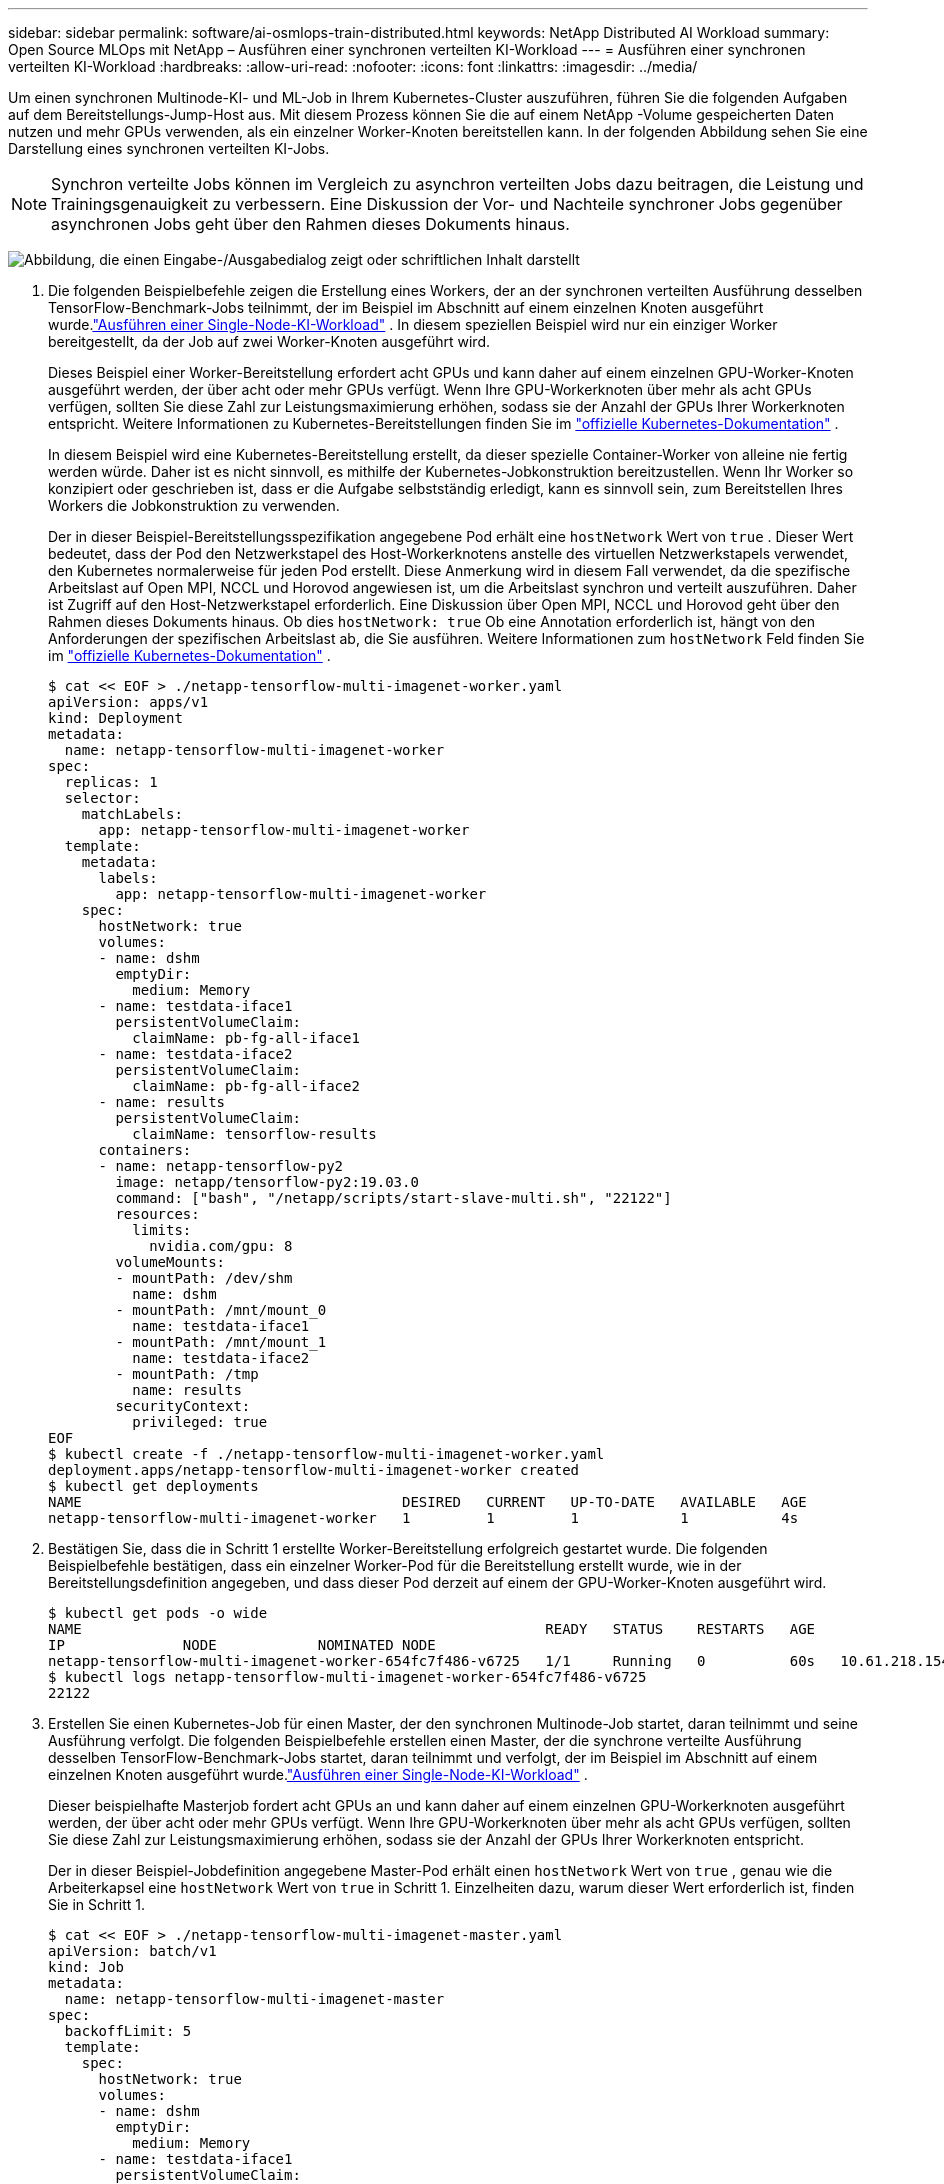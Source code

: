 ---
sidebar: sidebar 
permalink: software/ai-osmlops-train-distributed.html 
keywords: NetApp Distributed AI Workload 
summary: Open Source MLOps mit NetApp – Ausführen einer synchronen verteilten KI-Workload 
---
= Ausführen einer synchronen verteilten KI-Workload
:hardbreaks:
:allow-uri-read: 
:nofooter: 
:icons: font
:linkattrs: 
:imagesdir: ../media/


[role="lead"]
Um einen synchronen Multinode-KI- und ML-Job in Ihrem Kubernetes-Cluster auszuführen, führen Sie die folgenden Aufgaben auf dem Bereitstellungs-Jump-Host aus.  Mit diesem Prozess können Sie die auf einem NetApp -Volume gespeicherten Daten nutzen und mehr GPUs verwenden, als ein einzelner Worker-Knoten bereitstellen kann.  In der folgenden Abbildung sehen Sie eine Darstellung eines synchronen verteilten KI-Jobs.


NOTE: Synchron verteilte Jobs können im Vergleich zu asynchron verteilten Jobs dazu beitragen, die Leistung und Trainingsgenauigkeit zu verbessern.  Eine Diskussion der Vor- und Nachteile synchroner Jobs gegenüber asynchronen Jobs geht über den Rahmen dieses Dokuments hinaus.

image:aicp-006.png["Abbildung, die einen Eingabe-/Ausgabedialog zeigt oder schriftlichen Inhalt darstellt"]

. Die folgenden Beispielbefehle zeigen die Erstellung eines Workers, der an der synchronen verteilten Ausführung desselben TensorFlow-Benchmark-Jobs teilnimmt, der im Beispiel im Abschnitt auf einem einzelnen Knoten ausgeführt wurde.link:ai-osmlops-train-singlenode.html["Ausführen einer Single-Node-KI-Workload"] .  In diesem speziellen Beispiel wird nur ein einziger Worker bereitgestellt, da der Job auf zwei Worker-Knoten ausgeführt wird.
+
Dieses Beispiel einer Worker-Bereitstellung erfordert acht GPUs und kann daher auf einem einzelnen GPU-Worker-Knoten ausgeführt werden, der über acht oder mehr GPUs verfügt.  Wenn Ihre GPU-Workerknoten über mehr als acht GPUs verfügen, sollten Sie diese Zahl zur Leistungsmaximierung erhöhen, sodass sie der Anzahl der GPUs Ihrer Workerknoten entspricht.  Weitere Informationen zu Kubernetes-Bereitstellungen finden Sie im https://kubernetes.io/docs/concepts/workloads/controllers/deployment/["offizielle Kubernetes-Dokumentation"^] .

+
In diesem Beispiel wird eine Kubernetes-Bereitstellung erstellt, da dieser spezielle Container-Worker von alleine nie fertig werden würde.  Daher ist es nicht sinnvoll, es mithilfe der Kubernetes-Jobkonstruktion bereitzustellen.  Wenn Ihr Worker so konzipiert oder geschrieben ist, dass er die Aufgabe selbstständig erledigt, kann es sinnvoll sein, zum Bereitstellen Ihres Workers die Jobkonstruktion zu verwenden.

+
Der in dieser Beispiel-Bereitstellungsspezifikation angegebene Pod erhält eine `hostNetwork` Wert von `true` .  Dieser Wert bedeutet, dass der Pod den Netzwerkstapel des Host-Workerknotens anstelle des virtuellen Netzwerkstapels verwendet, den Kubernetes normalerweise für jeden Pod erstellt.  Diese Anmerkung wird in diesem Fall verwendet, da die spezifische Arbeitslast auf Open MPI, NCCL und Horovod angewiesen ist, um die Arbeitslast synchron und verteilt auszuführen.  Daher ist Zugriff auf den Host-Netzwerkstapel erforderlich.  Eine Diskussion über Open MPI, NCCL und Horovod geht über den Rahmen dieses Dokuments hinaus.  Ob dies `hostNetwork: true` Ob eine Annotation erforderlich ist, hängt von den Anforderungen der spezifischen Arbeitslast ab, die Sie ausführen.  Weitere Informationen zum `hostNetwork` Feld finden Sie im https://kubernetes.io/docs/concepts/policy/pod-security-policy/["offizielle Kubernetes-Dokumentation"^] .

+
....
$ cat << EOF > ./netapp-tensorflow-multi-imagenet-worker.yaml
apiVersion: apps/v1
kind: Deployment
metadata:
  name: netapp-tensorflow-multi-imagenet-worker
spec:
  replicas: 1
  selector:
    matchLabels:
      app: netapp-tensorflow-multi-imagenet-worker
  template:
    metadata:
      labels:
        app: netapp-tensorflow-multi-imagenet-worker
    spec:
      hostNetwork: true
      volumes:
      - name: dshm
        emptyDir:
          medium: Memory
      - name: testdata-iface1
        persistentVolumeClaim:
          claimName: pb-fg-all-iface1
      - name: testdata-iface2
        persistentVolumeClaim:
          claimName: pb-fg-all-iface2
      - name: results
        persistentVolumeClaim:
          claimName: tensorflow-results
      containers:
      - name: netapp-tensorflow-py2
        image: netapp/tensorflow-py2:19.03.0
        command: ["bash", "/netapp/scripts/start-slave-multi.sh", "22122"]
        resources:
          limits:
            nvidia.com/gpu: 8
        volumeMounts:
        - mountPath: /dev/shm
          name: dshm
        - mountPath: /mnt/mount_0
          name: testdata-iface1
        - mountPath: /mnt/mount_1
          name: testdata-iface2
        - mountPath: /tmp
          name: results
        securityContext:
          privileged: true
EOF
$ kubectl create -f ./netapp-tensorflow-multi-imagenet-worker.yaml
deployment.apps/netapp-tensorflow-multi-imagenet-worker created
$ kubectl get deployments
NAME                                      DESIRED   CURRENT   UP-TO-DATE   AVAILABLE   AGE
netapp-tensorflow-multi-imagenet-worker   1         1         1            1           4s
....
. Bestätigen Sie, dass die in Schritt 1 erstellte Worker-Bereitstellung erfolgreich gestartet wurde.  Die folgenden Beispielbefehle bestätigen, dass ein einzelner Worker-Pod für die Bereitstellung erstellt wurde, wie in der Bereitstellungsdefinition angegeben, und dass dieser Pod derzeit auf einem der GPU-Worker-Knoten ausgeführt wird.
+
....
$ kubectl get pods -o wide
NAME                                                       READY   STATUS    RESTARTS   AGE
IP              NODE            NOMINATED NODE
netapp-tensorflow-multi-imagenet-worker-654fc7f486-v6725   1/1     Running   0          60s   10.61.218.154   10.61.218.154   <none>
$ kubectl logs netapp-tensorflow-multi-imagenet-worker-654fc7f486-v6725
22122
....
. Erstellen Sie einen Kubernetes-Job für einen Master, der den synchronen Multinode-Job startet, daran teilnimmt und seine Ausführung verfolgt.  Die folgenden Beispielbefehle erstellen einen Master, der die synchrone verteilte Ausführung desselben TensorFlow-Benchmark-Jobs startet, daran teilnimmt und verfolgt, der im Beispiel im Abschnitt auf einem einzelnen Knoten ausgeführt wurde.link:ai-osmlops-train-singlenode.html["Ausführen einer Single-Node-KI-Workload"] .
+
Dieser beispielhafte Masterjob fordert acht GPUs an und kann daher auf einem einzelnen GPU-Workerknoten ausgeführt werden, der über acht oder mehr GPUs verfügt.  Wenn Ihre GPU-Workerknoten über mehr als acht GPUs verfügen, sollten Sie diese Zahl zur Leistungsmaximierung erhöhen, sodass sie der Anzahl der GPUs Ihrer Workerknoten entspricht.

+
Der in dieser Beispiel-Jobdefinition angegebene Master-Pod erhält einen `hostNetwork` Wert von `true` , genau wie die Arbeiterkapsel eine `hostNetwork` Wert von `true` in Schritt 1.  Einzelheiten dazu, warum dieser Wert erforderlich ist, finden Sie in Schritt 1.

+
....
$ cat << EOF > ./netapp-tensorflow-multi-imagenet-master.yaml
apiVersion: batch/v1
kind: Job
metadata:
  name: netapp-tensorflow-multi-imagenet-master
spec:
  backoffLimit: 5
  template:
    spec:
      hostNetwork: true
      volumes:
      - name: dshm
        emptyDir:
          medium: Memory
      - name: testdata-iface1
        persistentVolumeClaim:
          claimName: pb-fg-all-iface1
      - name: testdata-iface2
        persistentVolumeClaim:
          claimName: pb-fg-all-iface2
      - name: results
        persistentVolumeClaim:
          claimName: tensorflow-results
      containers:
      - name: netapp-tensorflow-py2
        image: netapp/tensorflow-py2:19.03.0
        command: ["python", "/netapp/scripts/run.py", "--dataset_dir=/mnt/mount_0/dataset/imagenet", "--port=22122", "--num_devices=16", "--dgx_version=dgx1", "--nodes=10.61.218.152,10.61.218.154"]
        resources:
          limits:
            nvidia.com/gpu: 8
        volumeMounts:
        - mountPath: /dev/shm
          name: dshm
        - mountPath: /mnt/mount_0
          name: testdata-iface1
        - mountPath: /mnt/mount_1
          name: testdata-iface2
        - mountPath: /tmp
          name: results
        securityContext:
          privileged: true
      restartPolicy: Never
EOF
$ kubectl create -f ./netapp-tensorflow-multi-imagenet-master.yaml
job.batch/netapp-tensorflow-multi-imagenet-master created
$ kubectl get jobs
NAME                                      COMPLETIONS   DURATION   AGE
netapp-tensorflow-multi-imagenet-master   0/1           25s        25s
....
. Bestätigen Sie, dass der in Schritt 3 erstellte Masterjob ordnungsgemäß ausgeführt wird.  Der folgende Beispielbefehl bestätigt, dass für den Job ein einzelner Master-Pod erstellt wurde, wie in der Jobdefinition angegeben, und dass dieser Pod derzeit auf einem der GPU-Worker-Knoten ausgeführt wird.  Sie sollten auch sehen, dass der Worker-Pod, den Sie ursprünglich in Schritt 1 gesehen haben, noch ausgeführt wird und dass die Master- und Worker-Pods auf verschiedenen Knoten ausgeführt werden.
+
....
$ kubectl get pods -o wide
NAME                                                       READY   STATUS    RESTARTS   AGE
IP              NODE            NOMINATED NODE
netapp-tensorflow-multi-imagenet-master-ppwwj              1/1     Running   0          45s   10.61.218.152   10.61.218.152   <none>
netapp-tensorflow-multi-imagenet-worker-654fc7f486-v6725   1/1     Running   0          26m   10.61.218.154   10.61.218.154   <none>
....
. Bestätigen Sie, dass der in Schritt 3 erstellte Masterjob erfolgreich abgeschlossen wurde.  Die folgenden Beispielbefehle bestätigen, dass der Auftrag erfolgreich abgeschlossen wurde.
+
....
$ kubectl get jobs
NAME                                      COMPLETIONS   DURATION   AGE
netapp-tensorflow-multi-imagenet-master   1/1           5m50s      9m18s
$ kubectl get pods
NAME                                                       READY   STATUS      RESTARTS   AGE
netapp-tensorflow-multi-imagenet-master-ppwwj              0/1     Completed   0          9m38s
netapp-tensorflow-multi-imagenet-worker-654fc7f486-v6725   1/1     Running     0          35m
$ kubectl logs netapp-tensorflow-multi-imagenet-master-ppwwj
[10.61.218.152:00008] WARNING: local probe returned unhandled shell:unknown assuming bash
rm: cannot remove '/lib': Is a directory
[10.61.218.154:00033] PMIX ERROR: NO-PERMISSIONS in file gds_dstore.c at line 702
[10.61.218.154:00033] PMIX ERROR: NO-PERMISSIONS in file gds_dstore.c at line 711
[10.61.218.152:00008] PMIX ERROR: NO-PERMISSIONS in file gds_dstore.c at line 702
[10.61.218.152:00008] PMIX ERROR: NO-PERMISSIONS in file gds_dstore.c at line 711
Total images/sec = 12881.33875
================ Clean Cache !!! ==================
mpirun -allow-run-as-root -np 2 -H 10.61.218.152:1,10.61.218.154:1 -mca pml ob1 -mca btl ^openib -mca btl_tcp_if_include enp1s0f0 -mca plm_rsh_agent ssh -mca plm_rsh_args "-p 22122" bash -c 'sync; echo 1 > /proc/sys/vm/drop_caches'
=========================================
mpirun -allow-run-as-root -np 16 -H 10.61.218.152:8,10.61.218.154:8 -bind-to none -map-by slot -x NCCL_DEBUG=INFO -x LD_LIBRARY_PATH -x PATH -mca pml ob1 -mca btl ^openib -mca btl_tcp_if_include enp1s0f0 -x NCCL_IB_HCA=mlx5 -x NCCL_NET_GDR_READ=1 -x NCCL_IB_SL=3 -x NCCL_IB_GID_INDEX=3 -x NCCL_SOCKET_IFNAME=enp5s0.3091,enp12s0.3092,enp132s0.3093,enp139s0.3094 -x NCCL_IB_CUDA_SUPPORT=1 -mca orte_base_help_aggregate 0 -mca plm_rsh_agent ssh -mca plm_rsh_args "-p 22122" python /netapp/tensorflow/benchmarks_190205/scripts/tf_cnn_benchmarks/tf_cnn_benchmarks.py --model=resnet50 --batch_size=256 --device=gpu --force_gpu_compatible=True --num_intra_threads=1 --num_inter_threads=48 --variable_update=horovod --batch_group_size=20 --num_batches=500 --nodistortions --num_gpus=1 --data_format=NCHW --use_fp16=True --use_tf_layers=False --data_name=imagenet --use_datasets=True --data_dir=/mnt/mount_0/dataset/imagenet --datasets_parallel_interleave_cycle_length=10 --datasets_sloppy_parallel_interleave=False --num_mounts=2 --mount_prefix=/mnt/mount_%d --datasets_prefetch_buffer_size=2000 -- datasets_use_prefetch=True --datasets_num_private_threads=4 --horovod_device=gpu > /tmp/20190814_161609_tensorflow_horovod_rdma_resnet50_gpu_16_256_b500_imagenet_nodistort_fp16_r10_m2_nockpt.txt 2>&1
....
. Löschen Sie die Worker-Bereitstellung, wenn Sie sie nicht mehr benötigen.  Die folgenden Beispielbefehle zeigen das Löschen des in Schritt 1 erstellten Worker-Bereitstellungsobjekts.
+
Wenn Sie das Worker-Bereitstellungsobjekt löschen, löscht Kubernetes automatisch alle zugehörigen Worker-Pods.

+
....
$ kubectl get deployments
NAME                                      DESIRED   CURRENT   UP-TO-DATE   AVAILABLE   AGE
netapp-tensorflow-multi-imagenet-worker   1         1         1            1           43m
$ kubectl get pods
NAME                                                       READY   STATUS      RESTARTS   AGE
netapp-tensorflow-multi-imagenet-master-ppwwj              0/1     Completed   0          17m
netapp-tensorflow-multi-imagenet-worker-654fc7f486-v6725   1/1     Running     0          43m
$ kubectl delete deployment netapp-tensorflow-multi-imagenet-worker
deployment.extensions "netapp-tensorflow-multi-imagenet-worker" deleted
$ kubectl get deployments
No resources found.
$ kubectl get pods
NAME                                            READY   STATUS      RESTARTS   AGE
netapp-tensorflow-multi-imagenet-master-ppwwj   0/1     Completed   0          18m
....
. *Optional:* Bereinigen Sie die Master-Job-Artefakte.  Die folgenden Beispielbefehle zeigen das Löschen des in Schritt 3 erstellten Master-Job-Objekts.
+
Wenn Sie das Master-Job-Objekt löschen, löscht Kubernetes automatisch alle zugehörigen Master-Pods.

+
....
$ kubectl get jobs
NAME                                      COMPLETIONS   DURATION   AGE
netapp-tensorflow-multi-imagenet-master   1/1           5m50s      19m
$ kubectl get pods
NAME                                            READY   STATUS      RESTARTS   AGE
netapp-tensorflow-multi-imagenet-master-ppwwj   0/1     Completed   0          19m
$ kubectl delete job netapp-tensorflow-multi-imagenet-master
job.batch "netapp-tensorflow-multi-imagenet-master" deleted
$ kubectl get jobs
No resources found.
$ kubectl get pods
No resources found.
....

